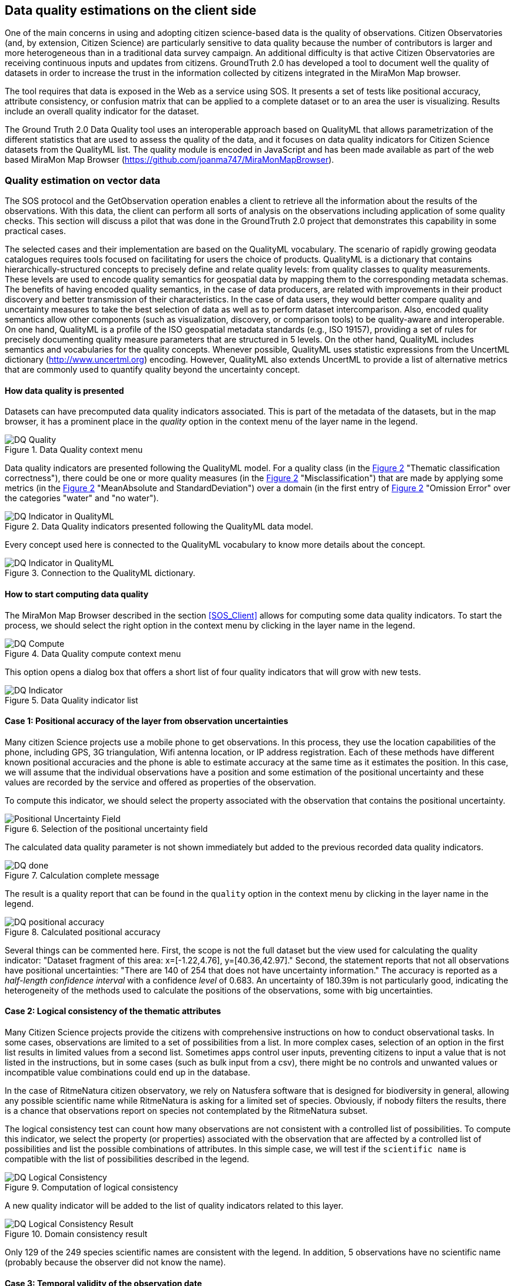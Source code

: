 [[DataQuality]]
== Data quality estimations on the client side
One of the main concerns in using and adopting citizen science-based data is the quality of observations. Citizen Observatories (and, by extension, Citizen Science) are particularly sensitive to data quality because the number of contributors is larger and more heterogeneous than in a traditional data survey campaign. An additional difficulty is that active Citizen Observatories are receiving continuous inputs and updates from citizens. GroundTruth 2.0 has developed a tool to document well the quality of datasets in order to increase the trust in the information collected by citizens integrated in the MiraMon Map browser.

The tool requires that data is exposed in the Web as a service using SOS. It presents a set of tests like positional accuracy, attribute consistency, or confusion matrix that can be applied to a complete dataset or to an area the user is visualizing. Results include an overall quality indicator for the dataset.

The Ground Truth 2.0 Data Quality tool uses an interoperable approach based on QualityML that allows parametrization of the different statistics that are used to assess the quality of the data, and it focuses on data quality indicators for Citizen Science datasets from the QualityML list. The quality module is encoded in JavaScript and has been made available as part of the web based MiraMon Map Browser (https://github.com/joanma747/MiraMonMapBrowser).

=== Quality estimation on vector data
The SOS protocol and the GetObservation operation enables a client to retrieve all the information about the results of the observations. With this data, the client can perform all sorts of analysis on the observations including application of some quality checks. This section will discuss a pilot that was done in the GroundTruth 2.0 project that demonstrates this capability in some practical cases.

The selected cases and their implementation are based on the QualityML vocabulary. The scenario of rapidly growing geodata catalogues requires tools focused on facilitating for users the choice of products. QualityML is a dictionary that contains hierarchically-structured concepts to precisely define and relate quality levels: from quality classes to quality measurements. These levels are used to encode quality semantics for geospatial data by mapping them to the corresponding metadata schemas. The benefits of having encoded quality semantics, in the case of data producers, are related with improvements in their product discovery and better transmission of their characteristics. In the case of data users, they would better compare quality and uncertainty measures to take the best selection of data as well as to perform dataset intercomparison. Also, encoded quality semantics allow other components (such as visualization, discovery, or comparison tools) to be quality-aware and interoperable. On one hand, QualityML is a profile of the ISO geospatial metadata standards (e.g., ISO 19157), providing a set of rules for precisely documenting quality measure parameters that are structured in 5 levels. On the other hand, QualityML includes semantics and vocabularies for the quality concepts. Whenever possible, QualityML uses statistic expressions from the UncertML dictionary (http://www.uncertml.org) encoding. However, QualityML also extends UncertML to provide a list of alternative metrics that are commonly used to quantify quality beyond the uncertainty concept.

==== How data quality is presented
Datasets can have precomputed data quality indicators associated. This is part of the metadata of the datasets, but in the map browser, it has a prominent place in the _quality_ option in the context menu of the layer name in the legend.

[#img-DQ-quality,reftext='{figure-caption} {counter:figure-num}']]
.Data Quality context menu
image::images/dq-quality.png[DQ Quality]

Data quality indicators are presented following the QualityML model. For a quality class (in the <<img-DQ-indicator-qml>> "Thematic classification correctness"), there could be one or more quality measures (in the <<img-DQ-indicator-qml>> "Misclassification") that are made by applying some metrics (in the <<img-DQ-indicator-qml>> "MeanAbsolute and StandardDeviation") over a domain (in the first entry of <<img-DQ-indicator-qml>> "Omission Error" over the categories "water" and "no water").

[#img-DQ-indicator-qml,reftext='{figure-caption} {counter:figure-num}']]
.Data Quality indicators presented following the QualityML data model.
image::images/dq-indicator-qml.png[DQ Indicator in QualityML]

Every concept used here is connected to the QualityML vocabulary to know more details about the concept.

[#img-DQ-mean-absolute-qml,reftext='{figure-caption} {counter:figure-num}']]
.Connection to the QualityML dictionary.
image::images/dq-mean-absolute-qml.png[DQ Indicator in QualityML]

==== How to start computing data quality
The MiraMon Map Browser described in the section <<SOS_Client>> allows for computing some data quality indicators. To start the process, we should select the right option in the context menu by clicking in the layer name in the legend.

[#img-DQ-compute,reftext='{figure-caption} {counter:figure-num}']]
.Data Quality compute context menu
image::images/dq-compute.png[DQ Compute]

This option opens a dialog box that offers a short list of four quality indicators that will grow with new tests.

[#img-DQ-indicator,reftext='{figure-caption} {counter:figure-num}']]
.Data Quality indicator list
image::images/dq-indicator.png[DQ Indicator]

==== Case 1: Positional accuracy of the layer from observation uncertainties
Many citizen Science projects use a mobile phone to get observations. In this process, they use the location capabilities of the phone, including GPS, 3G triangulation, Wifi antenna location, or IP address registration. Each of these methods have different known positional accuracies and the phone is able to estimate accuracy at the same time as it estimates the position. In this case, we will assume that the individual observations have a position and some estimation of the positional uncertainty and these values are recorded by the service and offered as properties of the observation.

To compute this indicator, we should select the property associated with the observation that contains the positional uncertainty.

[#img-DQ-positional-uncertainty-field,reftext='{figure-caption} {counter:figure-num}']]
.Selection of the positional uncertainty field
image::images/dq-positional_uncertainty_field.png[Positional Uncertainty Field]

The calculated data quality parameter is not shown immediately but added to the previous recorded data quality indicators.

[#img-DQ-done,reftext='{figure-caption} {counter:figure-num}']]
.Calculation complete message
image::images/dq-done.png[DQ done]

The result is a quality report that can be found in the `quality` option in the context menu by clicking in the layer name in the legend.

[#img-DQ-positional_accuracy,reftext='{figure-caption} {counter:figure-num}']]
.Calculated positional accuracy
image::images/dq-positional_accuracy.png[DQ positional accuracy]

Several things can be commented here. First, the scope is not the full dataset but the view used for calculating the quality indicator: "Dataset fragment of this area: x=[-1.22,4.76], y=[40.36,42.97]." Second, the statement reports that not all observations have positional uncertainties: "There are 140 of 254 that does not have uncertainty information." The accuracy is reported as a _half-length confidence interval_ with a confidence _level_ of 0.683. An uncertainty of 180.39m is not particularly good, indicating the heterogeneity of the methods used to calculate the positions of the observations, some with big uncertainties.

==== Case 2: Logical consistency of the thematic attributes
Many Citizen Science projects provide the citizens with comprehensive instructions on how to conduct observational tasks. In some cases, observations are limited to a set of possibilities from a list. In more complex cases, selection of an option in the first list results in limited values from a second list. Sometimes apps control user inputs, preventing citizens to input a value that is not listed in the instructions, but in some cases (such as bulk input from a csv), there might be no controls and unwanted values or incompatible value combinations could end up in the database.

In the case of RitmeNatura citizen observatory, we rely on Natusfera software that is designed for biodiversity in general, allowing any possible scientific name while RitmeNatura is asking for a limited set of species. Obviously, if nobody filters the results, there is a chance that observations report on species not contemplated by the RitmeNatura subset.

The logical consistency test can count how many observations are not consistent with a controlled list of possibilities. To compute this indicator, we select the property (or properties) associated with the observation that are affected by a controlled list of possibilities and list the possible combinations of attributes. In this simple case, we will test if the `scientific name` is compatible with the list of possibilities described in the legend.

[#img-DQ-logical-consistency,reftext='{figure-caption} {counter:figure-num}']]
.Computation of logical consistency
image::images/dq-logical-consistency.png[DQ Logical Consistency]

A new quality indicator will be added to the list of quality indicators related to this layer.

[#img-DQ-logical-consistency-result,reftext='{figure-caption} {counter:figure-num}']]
.Domain consistency result
image::images/dq-logical-consistency-result.png[DQ Logical Consistency Result]

Only 129 of the 249 species scientific names are consistent with the legend. In addition, 5 observations have no scientific name (probably because the observer did not know the name).

==== Case 3: Temporal validity of the observation date
One very simple quality control that can be performed is to check if the observations have an associated date, if the date is in the right format, and if the date is in a range of plausible values.

In this example, we test if the observations where done after the year 2000 because we know there should not be observations before this date.

[#img-DQ-temporal-validity,reftext='{figure-caption} {counter:figure-num}']]
.Computation of temporal validity
image::images/dq-temporal-validity.png[DQ Temporal Validity]

A new quality indicator will be added to the list of quality indicators related to this layer.

[#img-DQ-temporal-validity-result,reftext='{figure-caption} {counter:figure-num}']]
.Temporal validity result
image::images/dq-temporal-validity-result.png[DQ Temporal Validity Result]

In this case we see that all of the observations have passed the test.

==== Case 4: Validity of the positions of observations (by bounding box)
One very common mistake in data gathering projects is the presence of observations in places that do not make much sense. Typical mistakes are the swap of latitude and longitude values or simply to have observations in the middle of the Atlantic ocean at the 0,0 position.

In these cases, we are going to run a test to find how many observations are in the Catalonian bounding box.

[#img-DQ-positional-validity,reftext='{figure-caption} {counter:figure-num}']]
.Computation of positional validity
image::images/dq-position-validity.png[DQ Positional validity]

A new quality indicator will be added to the list of quality indicators related to this layer.

[#img-DQ-positional-validity-result,reftext='{figure-caption} {counter:figure-num}']]
.Positional validity result
image::images/dq-position-validity-result.png[DQ Positional validity result]

The result identifies 35 observations in this view that are clearly outside the boundaries of Catalonia.

=== Quality estimation on raster data
As explained before, the WMS protocol can be used to transport binary arrays instead of pictures. During this IE, we have implemented a comparison functionality that can be used to compare two categorical maps with the same legend. This comparison results in a new map with all combinations of the two maps categories allowing us to discover changes in this maps.

This can be used to compare maps but also to quality control maps if we assume that one map represents the truth.

==== Confusion matrix
In this exercise we will combine one land cover map created from Open Street Map with another one created by remote sensing.

[#img-DQR-coimbra,reftext='{figure-caption} {counter:figure-num}']]
.Open street map version of the land use map
image::images/dqr-coimbra.png[DQ OSM LUM]

[#img-DQR-creaf,reftext='{figure-caption} {counter:figure-num}']]
.Remote sensing version of the land use map
image::images/dqr-creaf.png[DQ RS LUM]

[#img-DQR-lum-legend,reftext='{figure-caption} {counter:figure-num}']]
.Land use map legend
image::images/dqr-lum-legend.png[DQ LUM legend]

The process of creating a confusion matrix starts by requesting the combination of both maps in a single layer where the pixels will contain classes that are all possible permutations of the legend. In the <<img-DQR-layer-combination>>, the Coimbra version is the map generated from OSM while the CREAF-RS version is the map created by remote sensing. The result of the combination is shown in <<img-DQR-layer-combination>>. In principle, the number of combinations is 25, there are only 5 colors present, corresponding to the classes that are the same in both maps.

[#img-DQR-layer-combination,reftext='{figure-caption} {counter:figure-num}']]
.Request for a layer combination of both land use maps
image::images/dqr-layer-combination.png[DQ Layer combination LUM request]

Now we can request the confusion matrix as a statistical summary of the combination by selecting the option in the context menu.

[#img-DQR-layer-combination-result,reftext='{figure-caption} {counter:figure-num}']]
.Layer combination of both land use maps
image::images/dqr-layer-combination-result.png[DQ Layer combination LUM]

The diagonal values of the matrix (represented in green) correspond to the pixels that have the same value in both maps. The non-diagonal values are the pixels that have different classes in both maps. We can also see some information about the most similar classes (_artificial surfaces_ and _forest and semi natural areas_) as well as the Kappa coefficient that is 0.81 (the closer to 1 the better).

[#img-DQR-confusion-matrix-request,reftext='{figure-caption} {counter:figure-num}']]
.Request for the confusion matrix
image::images/dqr-confusion-matrix-request.png[DQ confusion matrix request]

A manual exploration of the dataset allows discovery of a big purple area in _artificial surfaces_ from the OSM and _forest and semi natural areas_ from the RS map.

[#img-DQR-confusion-matrix-result,reftext='{figure-caption} {counter:figure-num}']]
.Request for the confusion matrix result
image::images/dqr-confusion-matrix-result.png[DQ confusion matrix LUM]

[#img-DQR-layer-combination-confusion,reftext='{figure-caption} {counter:figure-num}']]
.Zoom to an area of discrepancies
image::images/dqr-layer-combination-confusion.png[DQ confusion zoom LUM]

[#img-DQR-layer-combination-confusion-reason,reftext='{figure-caption} {counter:figure-num}']]
.Reason for the discrepancies
image::images/dqr-layer-combination-confusion-reason.png[DQ confusion reason]

The discrepancy makes sense. A big park in the city is identified as artificial in the OSM version that is more focused on land use while is seen as a forest area from remote sensing due to its green land cover.

=== Future work
There are some points the authors of this chapter believe are worthy to develop or explore.

* In the implementation of the confusion matrix, there is no connection to the QualityML. This connection should be made.

* Highlight of the observations that were detected as less accurate could be an interesting feature to have.

* We would like to be able to share the quality assessments with other users. One possibility is using the OGC Geospatial User Feedback standard to report data quality assessments and share those assessments with other users. Saving the quality report in the NiMMbus database (www.opengis.uab.cat/nimmbus) implemented in the NextGEOSS project will allow this sharing.

* The computations done in the MiraMon map browser are just a small subset of the QualityML vocabulary. We would like to extend the implementation to cover a better range of possibilities.

* QualityML is a vocabulary for data quality. The OGC definitions server presented in <<DefinitionServer>> is a generic tool to share vocabularies. Translating QualityML into a format that can be ingested by the Definitions Server should be a priority of the next IE.
